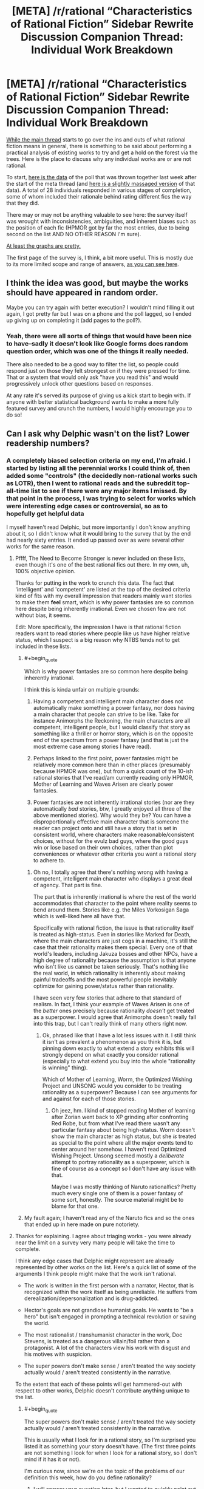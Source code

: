 #+TITLE: [META] /r/rational “Characteristics of Rational Fiction” Sidebar Rewrite Discussion Companion Thread: Individual Work Breakdown

* [META] /r/rational “Characteristics of Rational Fiction” Sidebar Rewrite Discussion Companion Thread: Individual Work Breakdown
:PROPERTIES:
:Author: ketura
:Score: 25
:DateUnix: 1530636910.0
:END:
[[https://www.reddit.com/r/rational/comments/8vttm7/meta_rrational_characteristics_of_rational][While the main thread]] starts to go over the ins and outs of what rational fiction means in general, there is something to be said about performing a practical analysis of existing works to try and get a hold on the forest via the trees.  Here is the place to discuss why any individual works are or are not rational.

To start, [[https://docs.google.com/spreadsheets/d/1RG-vesJuuIGKsiDfJhgQgDRupa810f11mLGSXa-yU0c/edit#gid=1950279923][here is the data]] of the poll that was thrown together last week after the start of the meta thread (and [[https://docs.google.com/spreadsheets/d/1R9GHPaFBw9OGQXJ-PFrd8x6QB4dLO6uMYH_Hvz5vUDM/edit#gid=1619980944][here is a slightly massaged version]] of that data).  A total of 28 individuals responded in various stages of completion, some of whom included their rationale behind rating different fics the way that they did.

There may or may not be anything valuable to see here: the survey itself was wrought with inconsistencies, ambiguities, and inherent biases such as the position of each fic (HPMOR got by far the most entries, due to being second on the list AND NO OTHER REASON I'm sure).

[[https://cdn.discordapp.com/attachments/196309529850281984/463584915712245781/chart_1.png][At least the graphs are pretty.]]

The first page of the survey is, I think, a bit more useful.  This is mostly due to its more limited scope and range of answers, [[https://cdn.discordapp.com/attachments/196309529850281984/463588696663261185/What_one-word_description_describes_the_sort_of_fiction_you_expect_to_find_on_the_subreddit__Select_.png][as you can see here]].


** I think the idea was good, but maybe the works should have appeared in random order.

Maybe you can try again with better execution? I wouldn't mind filling it out again, I got pretty far but I was on a phone and the poll lagged, so I ended up giving up on completing it (add pages to the poll?).
:PROPERTIES:
:Author: Makin-
:Score: 3
:DateUnix: 1530639002.0
:END:

*** Yeah, there were all sorts of things that would have been nice to have--sadly it doesn't look like Google forms does random question order, which was one of the things it really needed.

There also needed to be a good way to filter the list, so people could respond just on those they felt strongest on if they were pressed for time. That or a system that would only ask "have you read this" and would progressively unlock other questions based on responses.

At any rate it's served its purpose of giving us a kick start to begin with. If anyone with better statistical background wants to make a more fully featured survey and crunch the numbers, I would highly encourage you to do so!
:PROPERTIES:
:Author: ketura
:Score: 1
:DateUnix: 1530639482.0
:END:


** Can I ask why Delphic wasn't on the list? Lower readership numbers?
:PROPERTIES:
:Author: 9adam4
:Score: 4
:DateUnix: 1530641551.0
:END:

*** A completely biased selection criteria on my end, I'm afraid. I started by listing all the perennial works I could think of, then added some "controls" (the decidedly non-rational works such as LOTR), then I went to rational reads and the subreddit top-all-time list to see if there were any major items I missed. By that point in the process, I was trying to select for works which were interesting edge cases or controversial, so as to hopefully get helpful data

I myself haven't read Delphic, but more importantly I don't know anything about it, so I didn't know what it would bring to the survey that by the end had nearly sixty entries. It ended up passed over as were several other works for the same reason.
:PROPERTIES:
:Author: ketura
:Score: 5
:DateUnix: 1530642465.0
:END:

**** Pffff, The Need to Become Stronger is never included on these lists, even though it's one of the best rational fics out there. In my own, uh, 100% objective opinion.

Thanks for putting in the work to crunch this data. The fact that 'intelligent' and 'competent' are listed at the top of the desired criteria kind of fits with my overall impression that readers mainly want stories to make them *feel* smart, which is why power fantasies are so common here despite being inherently irrational. Even we chosen few are not without bias, it seems.

Edit: More specifically, the impression I have is that rational fiction readers want to read stories where people like us have higher relative status, which I suspect is a big reason why NTBS tends not to get included in these lists.
:PROPERTIES:
:Author: Sophronius
:Score: 2
:DateUnix: 1530703941.0
:END:

***** #+begin_quote
  Which is why power fantasies are so common here despite being inherently irrational.
#+end_quote

I think this is kinda unfair on multiple grounds:

1. Having a competent and intelligent main character does not automatically make something a power fantasy, nor does having a main character that people can strive to be like. Take for instance Animorphs the Reckoning, the main characters are all competent, intelligent people, but I would classify that story as something like a thriller or horror story, which is on the opposite end of the spectrum from a power fantasy (and that is just the most extreme case among stories I have read).

2. Perhaps linked to the first point, power fantasies might be relatively more common here than in other places (presumably because HPMOR was one), but from a quick count of the 10-ish rational stories that I've read/am currently reading only HPMOR, Mother of Learning and Waves Arisen are clearly power fantasies.

3. Power fantasies are not inherently irrational stories (nor are they automatically /bad/ stories, btw, I greatly enjoyed all three of the above mentioned stories). Why would they be? You can have a disproportionally effective main character that is someone the reader can project onto and still have a story that is set in consistent world, where characters make reasonable/consistent choices, without for the evulz bad guys, where the good guys win or lose based on their own choices, rather than plot conveniences or whatever other criteria you want a rational story to adhere to.
:PROPERTIES:
:Author: Silver_Swift
:Score: 3
:DateUnix: 1530798917.0
:END:

****** Oh no, I totally agree that there's nothing wrong with having a competent, intelligent main character who displays a great deal of agency. That part is fine.

The part that is inherently irrational is where the rest of the world accommodates that character to the point where reality seems to bend around them. Stories like e.g. the Miles Vorkosigan Saga which is well-liked here all have that.

Specifically with rational fiction, the issue is that rationality itself is treated as high-status. Even in stories like Marked for Death, where the main characters are just cogs in a machine, it's still the case that their rationality makes them special. Every one of that world's leaders, including Jakuza bosses and other NPCs, have a high degree of rationality because the assumption is that anyone who isn't like us cannot be taken seriously. That's nothing like the real world, in which rationality is inherently about making painful tradeoffs and the most powerful people inevitably optimize for gaining power/status rather than rationality.

I have seen very few stories that adhere to that standard of realism. In fact, I think your example of Waves Arisen is one of the /better/ ones precisely because rationality /doesn't/ get treated as a superpower. I would agree that Animorphs doesn't really fall into this trap, but I can't really think of many others right now.
:PROPERTIES:
:Author: Sophronius
:Score: 4
:DateUnix: 1530801227.0
:END:

******* Ok, phrased like that I have a lot less issues with it. I still think it isn't as prevalent a phenomenon as you think it is, but pinning down exactly to what extend a story exhibits this will strongly depend on what exactly you consider rational (especially to what extend you buy into the whole "rationality is winning" thing).

Which of Mother of Learning, Worm, the Optimized Wishing Project and UNSONG would you consider to be treating rationality as a superpower? Because I can see arguments for and against for each of those stories.
:PROPERTIES:
:Author: Silver_Swift
:Score: 3
:DateUnix: 1530805122.0
:END:

******** Oh jeez, hm. I kind of stopped reading Mother of learning after Zorian went back to XP grinding after confronting Red Robe, but from what I've read there wasn't any particular fantasy about being high-status. Worm doesn't show the main character as high status, but she /is/ treated as special to the point where all the major events tend to center around her somehow. I haven't read Optimized Wishing Project. Unsong seemed mostly a /deliberate/ attempt to portray rationality as a superpower, which is fine of course as a concept so I don't have any issue with that.

Maybe I was mostly thinking of Naruto rationalfics? Pretty much every single one of them is a power fantasy of some sort, honestly. The source material might be to blame for that one.
:PROPERTIES:
:Author: Sophronius
:Score: 2
:DateUnix: 1530950189.0
:END:


***** My fault again; I haven't read any of the Naruto fics and so the ones that ended up in here made on pure notoriety.
:PROPERTIES:
:Author: ketura
:Score: 3
:DateUnix: 1530724090.0
:END:


**** Thanks for explaining. I agree about triaging works - you were already near the limit on a survey very many people will take the time to complete.

I think any edge cases that Delphic might represent are already represented by other works on the list. Here's a quick list of some of the arguments I think people might make that the work isn't rational.

- The work is written in the first person with a narrator, Hector, that is recognized within the work itself as being unreliable. He suffers from derealization/depersonalization and is drug-addicted.

- Hector's goals are not grandiose humanist goals. He wants to "be a hero" but isn't engaged in prompting a technical revolution or saving the world.

- The most rationalist / transhumanist character in the work, Doc Stevens, is treated as a dangerous villain/foil rather than a protagonist. A lot of the characters view his work with disgust and his motives with suspicion.

- The super powers don't make sense / aren't treated the way society actually would / aren't treated consistently in the narrative.

To the extent that each of these points will get hammered-out with respect to other works, Delphic doesn't contribute anything unique to the list.
:PROPERTIES:
:Author: 9adam4
:Score: 8
:DateUnix: 1530645625.0
:END:

***** #+begin_quote
  The super powers don't make sense / aren't treated the way society actually would / aren't treated consistently in the narrative.
#+end_quote

This is usually what I look for in a rational story, so I'm surprised you listed it as something your story doesn't have. (The first three points are not something I look for when I look for a rational story, so I don't mind if it has it or not).

I'm curious now, since we're on the topic of the problems of our definition this week, how do you define rationality?
:PROPERTIES:
:Author: Gelifyal
:Score: 3
:DateUnix: 1530713522.0
:END:

****** I will answer your question later, but I wanted to quickly point out that I was listing potential criticisms. I don't believe this criticism actually applies - I have rational rules for my powers that I attempt to apply rationally, even if this is sometimes opaque to the reader.
:PROPERTIES:
:Author: 9adam4
:Score: 4
:DateUnix: 1530713682.0
:END:


****** To me, rationality within the context of a story means:

A) Things operate according to underlying rules rather than narrative convenience, and

B) Characters behave consistent with their goals and values rather than to further narrative impact.

In RPG crafting circles, we talk about the simulationist / gamist / narrativist triad. Rational fiction is strongly at the simuationist corner.
:PROPERTIES:
:Author: 9adam4
:Score: 2
:DateUnix: 1530718683.0
:END:


** Surely a more useful measure for the graphs would be graphing the fics against the percentage of people thought that, for example, the fic belonged on [[/r/rational][r/rational]] who answered the survey for that fic? That would help out with the whole disproportionate bars, which really hides what people actually think.

HPMOR being a little low for general appeal for example /really/ indicates a disagreement over where it belongs, rather than friendship is optimal's near unanimous opinion.
:PROPERTIES:
:Author: Roneitis
:Score: 1
:DateUnix: 1530676615.0
:END:

*** No doubt. I have little experience massaging data and doing arcane stat math on it; I pretty much hit the edge of what I know how to do once I got it all loaded into a normalized SQL database for querying.

The original data is in the OP if anyone feels like taking a crack at it. I can also provide an MSSQL *.bak file or some exports if anyone's interested in a more usable database version.
:PROPERTIES:
:Author: ketura
:Score: 1
:DateUnix: 1530679776.0
:END:
